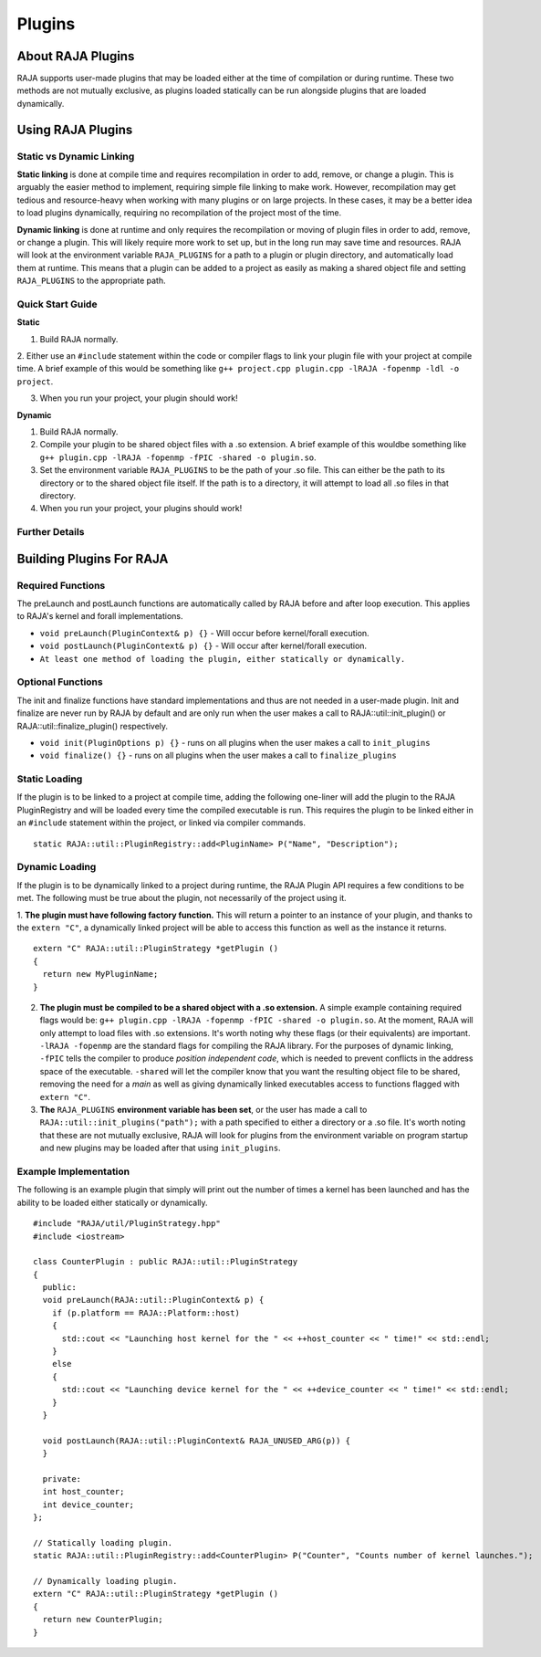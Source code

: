 .. ##
.. ## Copyright (c) 2016-20, Lawrence Livermore National Security, LLC
.. ## and other RAJA project contributors. See the RAJA/COPYRIGHT file
.. ## for details.
.. ##
.. ## SPDX-License-Identifier: (BSD-3-Clause)
.. ##

.. _plugins-label:

========
Plugins
========

------------
About RAJA Plugins
------------

RAJA supports user-made plugins that may be loaded either at the time of compilation or during runtime. These two methods are not mutually exclusive, as plugins loaded statically can be run alongside plugins that are loaded dynamically.

------------
Using RAJA Plugins
------------

^^^^^^^^^^^^^^^^^
Static vs Dynamic Linking
^^^^^^^^^^^^^^^^^

**Static linking** is done at compile time and requires recompilation in order to add, remove, or change a plugin. This is arguably the easier method to implement, requiring simple file linking to make work. However, recompilation may get tedious and resource-heavy when working with many plugins or on large projects. In these cases, it may be a better idea to load plugins dynamically, requiring no recompilation of the project most of the time.

**Dynamic linking** is done at runtime and only requires the recompilation or moving of plugin files in order to add, remove, or change a plugin. This will likely require more work to set up, but in the long run may save time and resources. RAJA will look at the environment variable ``RAJA_PLUGINS`` for a path to a plugin or plugin directory, and automatically load them at runtime. This means that a plugin can be added to a project as easily as making a shared object file and setting ``RAJA_PLUGINS`` to the appropriate path.

^^^^^^^^^^^
Quick Start Guide
^^^^^^^^^^^

**Static**

1. Build RAJA normally.

2. Either use an ``#include`` statement within the code or compiler flags to link your plugin file with your project at compile time.
A brief example of this would be something like ``g++ project.cpp plugin.cpp -lRAJA -fopenmp -ldl -o project``.

3. When you run your project, your plugin should work!

**Dynamic**

1. Build RAJA normally.

2. Compile your plugin to be shared object files with a .so extension. A brief example of this wouldbe something like ``g++ plugin.cpp -lRAJA -fopenmp -fPIC -shared -o plugin.so``.

3. Set the environment variable ``RAJA_PLUGINS`` to be the path of your .so file. This can either be the path to its directory or to the shared object file itself. If the path is to a directory, it will attempt to load all .so files in that directory.

4. When you run your project, your plugins should work!

^^^^^^^^^^^
Further Details
^^^^^^^^^^^


------------
Building Plugins For RAJA
------------

^^^^^^^^^^^
Required Functions
^^^^^^^^^^^
The preLaunch and postLaunch functions are automatically called by RAJA before and after loop execution. This applies to RAJA's kernel and forall implementations.

* ``void preLaunch(PluginContext& p) {}`` - Will occur before kernel/forall execution.

* ``void postLaunch(PluginContext& p) {}`` - Will occur after kernel/forall execution.

* ``At least one method of loading the plugin, either statically or dynamically.``

^^^^^^^^^^^
Optional Functions
^^^^^^^^^^^
The init and finalize functions have standard implementations and thus are not needed in a user-made plugin. Init and finalize are never run by RAJA by default and are only run when the user makes a call to RAJA::util::init_plugin() or RAJA::util::finalize_plugin() respectively.

* ``void init(PluginOptions p) {}`` - runs on all plugins when the user makes a call to ``init_plugins``

* ``void finalize() {}`` - runs on all plugins when the user makes a call to ``finalize_plugins``

^^^^^^^^^^^^^^^^^
Static Loading
^^^^^^^^^^^^^^^^^
If the plugin is to be linked to a project at compile time, adding the following one-liner will add the plugin to the RAJA PluginRegistry and will be loaded every time the compiled executable is run. This requires the plugin to be linked either in an ``#include`` statement within the project, or linked via compiler commands.
::

  static RAJA::util::PluginRegistry::add<PluginName> P("Name", "Description");


^^^^^^^^^^^^^^^^^
Dynamic Loading
^^^^^^^^^^^^^^^^^
If the plugin is to be dynamically linked to a project during runtime, the RAJA Plugin API requires a few conditions to be met. The following must be true about the plugin, not necessarily of the project using it.

1. **The plugin must have following factory function.** This will return a pointer to an instance of your plugin, and thanks to the ``extern "C"``, a dynamically linked project will be able to access this function as well as the instance it returns.
::

  extern "C" RAJA::util::PluginStrategy *getPlugin ()
  {
    return new MyPluginName;
  }
  

2. **The plugin must be compiled to be a shared object with a .so extension.** A simple example containing required flags would be: ``g++ plugin.cpp -lRAJA -fopenmp -fPIC -shared -o plugin.so``. At the moment, RAJA will only attempt to load files with .so extensions. It's worth noting why these flags (or their equivalents) are important. ``-lRAJA -fopenmp`` are the standard flags for compiling the RAJA library. For the purposes of dynamic linking, ``-fPIC`` tells the compiler to produce *position independent code*, which is needed to prevent conflicts in the address space of the executable. ``-shared`` will let the compiler know that you want the resulting object file to be shared, removing the need for a *main* as well as giving dynamically linked executables access to functions flagged with ``extern "C"``.

3. **The** ``RAJA_PLUGINS`` **environment variable has been set**, or the user has made a call to ``RAJA::util::init_plugins("path");`` with a path specified to either a directory or a .so file. It's worth noting that these are not mutually exclusive, RAJA will look for plugins from the environment variable on program startup and new plugins may be loaded after that using ``init_plugins``.


^^^^^^^^^^^^^^^^^
Example Implementation
^^^^^^^^^^^^^^^^^

The following is an example plugin that simply will print out the number of times a kernel has been launched and has the ability to be loaded either statically or dynamically.
::

  #include "RAJA/util/PluginStrategy.hpp"
  #include <iostream>

  class CounterPlugin : public RAJA::util::PluginStrategy
  {
    public:
    void preLaunch(RAJA::util::PluginContext& p) {
      if (p.platform == RAJA::Platform::host)
      {
        std::cout << "Launching host kernel for the " << ++host_counter << " time!" << std::endl;
      }
      else
      {
        std::cout << "Launching device kernel for the " << ++device_counter << " time!" << std::endl;
      }    
    }
  
    void postLaunch(RAJA::util::PluginContext& RAJA_UNUSED_ARG(p)) {
    }
    
    private:
    int host_counter;
    int device_counter;
  };

  // Statically loading plugin.
  static RAJA::util::PluginRegistry::add<CounterPlugin> P("Counter", "Counts number of kernel launches.");
  
  // Dynamically loading plugin.
  extern "C" RAJA::util::PluginStrategy *getPlugin ()
  {
    return new CounterPlugin;
  }

